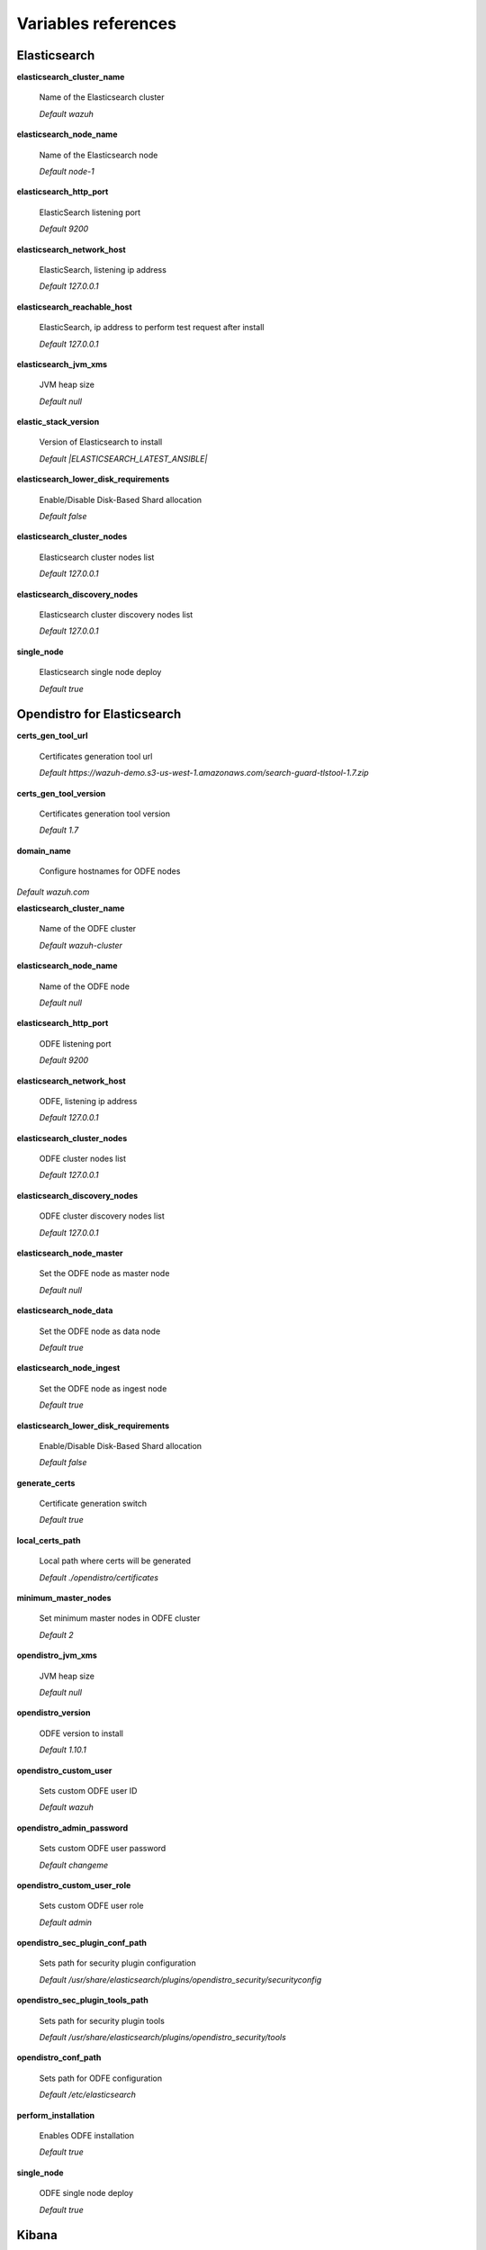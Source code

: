 .. Copyright (C) 2020 Wazuh, Inc.

.. _wazuh_ansible_reference:

Variables references
--------------------

.. _wazuh_ansible_reference_elasticsearch:

Elasticsearch
===================

**elasticsearch_cluster_name**

  Name of the Elasticsearch cluster

  *Default wazuh*

**elasticsearch_node_name**

  Name of the Elasticsearch node

  *Default node-1*

**elasticsearch_http_port**

  ElasticSearch listening port

  *Default 9200*

**elasticsearch_network_host**

  ElasticSearch, listening ip address

  *Default 127.0.0.1*

**elasticsearch_reachable_host**

  ElasticSearch, ip address to perform test request after install

  *Default 127.0.0.1*

**elasticsearch_jvm_xms**

  JVM heap size

  *Default null*

**elastic_stack_version**

  Version of Elasticsearch to install

  *Default |ELASTICSEARCH_LATEST_ANSIBLE|*

**elasticsearch_lower_disk_requirements**

  Enable/Disable Disk-Based Shard allocation

  *Default false*

**elasticsearch_cluster_nodes**

  Elasticsearch cluster nodes list

  *Default 127.0.0.1*

**elasticsearch_discovery_nodes**

  Elasticsearch cluster discovery nodes list

  *Default 127.0.0.1*

**single_node**

  Elasticsearch single node deploy

  *Default true*


.. _wazuh_ansible_reference_opendistro_elasticsearch:

Opendistro for Elasticsearch
=============================


**certs_gen_tool_url**

  Certificates generation tool url

  *Default https://wazuh-demo.s3-us-west-1.amazonaws.com/search-guard-tlstool-1.7.zip*

**certs_gen_tool_version**

  Certificates generation tool version

  *Default 1.7*

**domain_name**

  Configure hostnames for ODFE nodes

*Default wazuh.com*

**elasticsearch_cluster_name**

  Name of the ODFE cluster

  *Default wazuh-cluster*

**elasticsearch_node_name**

  Name of the ODFE node

  *Default null*

**elasticsearch_http_port**

  ODFE listening port

  *Default 9200*

**elasticsearch_network_host**

  ODFE, listening ip address

  *Default 127.0.0.1*

**elasticsearch_cluster_nodes**

  ODFE cluster nodes list

  *Default 127.0.0.1*

**elasticsearch_discovery_nodes**

  ODFE cluster discovery nodes list

  *Default 127.0.0.1*

**elasticsearch_node_master**

  Set the ODFE node as master node

  *Default null*

**elasticsearch_node_data**

  Set the ODFE node as data node

  *Default true*

**elasticsearch_node_ingest**

  Set the ODFE node as ingest node

  *Default true*

**elasticsearch_lower_disk_requirements**

  Enable/Disable Disk-Based Shard allocation

  *Default false*

**generate_certs**

  Certificate generation switch

  *Default true*

**local_certs_path**

  Local path where certs will be generated

  *Default ./opendistro/certificates*

**minimum_master_nodes**

  Set minimum master nodes in ODFE cluster

  *Default 2*

**opendistro_jvm_xms**

  JVM heap size

  *Default null*

**opendistro_version**

  ODFE version to install

  *Default 1.10.1*

**opendistro_custom_user**

  Sets custom ODFE user ID

  *Default wazuh*

**opendistro_admin_password**

  Sets custom ODFE user password

  *Default changeme*

**opendistro_custom_user_role**

  Sets custom ODFE user role

  *Default admin*

**opendistro_sec_plugin_conf_path**

  Sets path for security plugin configuration

  *Default /usr/share/elasticsearch/plugins/opendistro_security/securityconfig*

**opendistro_sec_plugin_tools_path**

  Sets path for security plugin tools

  *Default /usr/share/elasticsearch/plugins/opendistro_security/tools*

**opendistro_conf_path**

  Sets path for ODFE configuration

  *Default /etc/elasticsearch*

**perform_installation**

  Enables ODFE installation

  *Default true*

**single_node**

  ODFE single node deploy

  *Default true*

.. _wazuh_ansible_reference_kibana:

Kibana
=========

**elasticsearch_http_port**

  Elasticsearch node port.

  *Default 9200*

**elasticsearch_network_host**

  IP address or hostname of Elasticsearch node.

  *Default 127.0.0.1*

**elastic_api_protocol**

  Elasticsearch API used protocol

  *Default https*

**elasticsearch_http_port**

  Port of Elasticsearch node.

  *Default 9200*

**elastic_stack_version**

  Version of Kibana to install

  *Default |ELASTICSEARCH_LATEST_ANSIBLE|*

**kibana_server_host**

  Listening IP address of Kibana.

  *Default 0.0.0.0*

**kibana_server_port**

  Listening port of Kibana.

  *Default 5601*

**kibana_node_name**

  Name of the kibana node

  *Default node-1*

**kibana_conf_path**

  Kibana configuration path
  
  *Default /etc/kibana*

**node_options**

  NodeJS execution options

  *Default --no-warnings --max-old-space-size=2048 --max-http-header-size=65536*

**wazuh_version**

  Wazuh APP compatible version to install

  *Default |WAZUH_LATEST_ANSIBLE|*

*wazuh_app_url*

  Wazuh APP base URL
  
  *Default https://packages.wazuh.com/wazuhapp/wazuhapp*

**wazuh_api_credentials:**

  Set Wazuh API credentials.

  *Example:* ::

    - id: "default"
      url: "http://localhost"
      port: 55000
      user: "foo"
      password: "bar"

.. _wazuh_ansible_reference_opendistro_kibana:

Opendistro Kibana
===================

**build_from_sources**

  Enables building from sources

  *Default false*

**elasticsearch_http_port**

  Elasticsearch-oss node port.

  *Default 9200*

**elasticsearch_network_host**

  IP address or hostname of Elasticsearch-oss node.

  *Default 127.0.0.1*

**elastic_stack_version**

  Version of Kibana-oss to match compatible Wazuh APP

  *Default |ELASTICSEARCH_LATEST_ANSIBLE|*

**elastic_api_protocol**

  Elasticsearch API used protocol

  *Default https*

**elasticsearch_http_port**

  Port of Elasticsearch node.

  *Default 9200*

**kibana_server_host**

  Listening IP address of Kibana-oss.

  *Default 0.0.0.0*

**kibana_server_port**

  Listening port of Kibana-oss.

  *Default 5601*

**kibana_conf_path**

  Kibana configuration path
  
  *Default /etc/kibana*

**kibana_node_name**

  Name of the kibana node

  *Default node-1*

**kibana_max_payload_bytes**

  The maximum payload size in bytes for incoming server requests 

  *Default 1048576*

**kibana_opendistro_version**

  Opendistro version
  
  *Default -1.10.1-1*

**kibana_server_name**

  Kibana server name
  
  *Default kibana*

**kibana_opendistro_security**

  Enable opendistro security
  
  *Default true*
  
**kibana_newsfeed_enabled**

  Enables Kibana news feed
  
  *Default false*

**kibana_telemetry_optin**

  Enables automatically opt into reporting cluster statistics
  
  *Default false*

**kibana_telemetry_enabled**

  Enables usage collection
  
  *Default false*

**node_options**

  NodeJS execution options

  *Default --no-warnings --max-old-space-size=2048 --max-http-header-size=65536*

**opendistro_admin_password**

  Sets custom ODFE user password

  *Default changeme*

**opendistro_kibana_user**

  Elasticsearch user to login

  *Default kibanaserver*

**opendistro_kibana_password**

  Elasticsearch password to login

  *Default changeme*

*wazuh_app_url*

  Wazuh APP base URL
  
  *Default https://packages.wazuh.com/wazuhapp/wazuhapp*

**wazuh_api_credentials:**

  Set Wazuh API credentials.

  *Example:* ::

    - id: "default"
      url: "http://localhost"
      port: 55000
      user: "foo"
      password: "bar"

**wazuh_plugin_branch**

  Wazuh plugin branch

  *Default 3.13-7.8*

**wazuh_version**

  Wazuh APP compatible version to install

  *Default |WAZUH_LATEST_ANSIBLE|*

.. _wazuh_ansible_reference_filebeat:

Filebeat
===================

**filebeat_version:**

  Filebeat version to install

  *Default |ELASTICSEARCH_LATEST_ANSIBLE|*

**filebeat_module_package_url**

  Filebeat module package URL to download

  *Default https://packages.wazuh.com/3.x/filebeat*

**filebeat_module_package_url**

  Filebeat module package name to download

  *Default wazuh-filebeat-0.1.tar.gz*

**filebeat_module_package_path**

  Path to download the Filebeat module package

  *Default /tmp*

**filebeat_module_destination**

  Path to install the Filebeat module package

  *Default /usr/share/filebeat/module*

**filebeat_module_folder**

  Path for Wazuh Filebeat module

  *Default /usr/share/filebeat/module/wazuh*

**filebeat_create_config:**

  Generate or not Filebeat config.

  *Default true*

**filebeat_prospectors:**

  Set filebeat prospectors to fetch data.

  *Example:* ::

    filebeat_prospectors:
    - input_type: log
      paths:
        - "/var/ossec/logs/alerts/alerts.json"
      document_type: json
      json.message_key: log
      json.keys_under_root: true
      json.overwrite_keys: true

**filebeat_output_elasticsearch_enabled:**

  Send output to Elasticsearch node(s).

  *Default false*

**filebeat_output_elasticsearch_hosts:**

  Elasticsearch node(s) to send output.

  *Example:* ::

    filebeat_output_elasticsearch_hosts:
    - "localhost:9200"
    - "10.1.1.10:9200"

**filebeat_ssl_dir:**

  Set the folder containing SSL certs.

  *Default /etc/pki/root*

**filebeat_ssl_certificate_file:**

  Set certificate filename.

  *Default null*

**filebeat_ssl_insecure:**

  Verify validity of the server certificate hostname.

  *Default false*

**filebeat_node_name**

  Name of the Filebeat node

  *Default node-1*

**wazuh_template_branch:**

  Wazuh branch to fetch the latest Wazuh alerts template.

  *Default |WAZUH_LATEST_ANSIBLE|*

.. _wazuh_ansible_reference_filebeat_oss:

Filebeat-oss
===================

**elasticsearch_security_user:**

  Username for secure communication

  *Default admin*

**elasticsearch_security_password:**

  Password for secure communication

  *Default changeme*

**filebeat_version:**

  Filebeat version to install

  *Default |ELASTICSEARCH_LATEST_ANSIBLE|*

**filebeat_module_package_url**

  Filebeat module package URL to download

  *Default https://packages.wazuh.com/3.x/filebeat*

**filebeat_module_package_url**

  Filebeat module package name to download

  *Default wazuh-filebeat-0.1.tar.gz*

**filebeat_module_package_path**

  Path to download the Filebeat module package

  *Default /tmp*

**filebeat_module_destination**

  Path to install the Filebeat module package

  *Default /usr/share/filebeat/module*

**filebeat_module_folder**

  Path for Wazuh Filebeat module

  *Default /usr/share/filebeat/module/wazuh*

**filebeat_create_config:**

  Generate or not Filebeat config.

  *Default true*

**filebeat_output_elasticsearch_enabled:**

  Send output to Elasticsearch node(s).

  *Default false*

**filebeat_output_elasticsearch_hosts:**

  Elasticsearch node(s) to send output.

  *Example:* ::

    filebeat_output_elasticsearch_hosts:
    - "localhost:9200"
    - "10.1.1.10:9200"

**filebeat_ssl_dir:**

  Set the folder containing SSL certs.

  *Default /etc/pki/filebeat*

**filebeat_security:**

  Enables secure communication with Elasticsearch.

  *Default true*

**filebeat_security:**

  Enables secure communication with Elasticsearch.

  *Default true*

**filebeat_node_name**

  Name of the Filebeat node

  *Default null*

**local_certs_path**

  Local path where certs will be generated

  *Default ./opendistro/certificates*

**wazuh_template_branch:**

  Wazuh branch to fetch the latest Wazuh alerts template.

  *Default |WAZUH_LATEST_ANSIBLE|*

.. _wazuh_ansible_reference_manager:

Wazuh Manager
===================

**wazuh_manager_fqdn:**

  Set Wazuh Manager fqdn hostname.

  *Default wazuh-manager*

**wazuh_manager_config:**

  This store the Wazuh Manager configuration.

  *Example:*

  .. code-block:: yaml

    wazuh_manager_config:
      json_output: 'yes'
      alerts_log: 'yes'
      logall: 'no'
      log_format: 'plain'
      cluster:
        disable: 'yes'
        name: 'wazuh'
        node_name: 'manager_01'
        node_type: 'master'
        key: 'ugdtAnd7Pi9myP7CVts4qZaZQEQcRYZa'
        interval: '2m'
        port: '1516'
        bind_addr: '0.0.0.0'
        nodes:
          - '172.17.0.2'
          - '172.17.0.3'
          - '172.17.0.4'
        hidden: 'no'
      connection:
        - type: 'secure'
          port: '1514'
          protocol: 'tcp'
      authd:
        enable: true
        port: 1515
        use_source_ip: 'no'
        force_insert: 'yes'
        force_time: 0
        purge: 'no'
        use_password: 'no'
        ssl_agent_ca: null
        ssl_verify_host: 'no'
        ssl_manager_cert: '/var/ossec/etc/sslmanager.cert'
        ssl_manager_key: '/var/ossec/etc/sslmanager.key'
        ssl_auto_negotiate: 'no'
      email_notification: 'no'
      mail_to:
        - 'admin@example.net'
      mail_smtp_server: localhost
      mail_from: wazuh-manager@example.com
      extra_emails:
        - enable: false
          mail_to: 'admin@example.net'
          format: full
          level: 7
          event_location: null
          group: null
          do_not_delay: false
          do_not_group: false
          rule_id: null
      reports:
        - enable: false
          category: 'syscheck'
          title: 'Daily report: File changes'
          email_to: 'admin@example.net'
          location: null
          group: null
          rule: null
          level: null
          srcip: null
          user: null
          showlogs: null
      syscheck:
        frequency: 43200
        scan_on_start: 'yes'
        auto_ignore: 'no'
        alert_new_files: 'yes'
        ignore:
          - /etc/mtab
          - /etc/mnttab
          - /etc/hosts.deny
          - /etc/mail/statistics
          - /etc/random-seed
          - /etc/random.seed
          - /etc/adjtime
          - /etc/httpd/logs
          - /etc/utmpx
          - /etc/wtmpx
          - /etc/cups/certs
          - /etc/dumpdates
          - /etc/svc/volatile
        no_diff:
          - /etc/ssl/private.key
        directories:
          - dirs: /etc,/usr/bin,/usr/sbin
            checks: 'check_all="yes"'
          - dirs: /bin,/sbin
            checks: 'check_all="yes"'
      rootcheck:
        frequency: 43200
      openscap:
        disable: 'no'
        timeout: 1800
        interval: '1d'
        scan_on_start: 'yes'
      cis_cat:
        disable: 'yes'
        install_java: 'yes'
        timeout: 1800
        interval: '1d'
        scan_on_start: 'yes'
        java_path: '/usr/lib/jvm/java-1.8.0-openjdk-amd64/jre/bin'
        ciscat_path: '/var/ossec/wodles/ciscat'
        content:
          - type: 'xccdf'
            path: 'benchmarks/CIS_Ubuntu_Linux_16.04_LTS_Benchmark_v1.0.0-xccdf.xml'
            profile: 'xccdf_org.cisecurity.benchmarks_profile_Level_1_-_Server'
      log_level: 1
      email_level: 12
      localfiles:
        - format: 'syslog'
          location: '/var/log/messages'
        - format: 'syslog'
          location: '/var/log/secure'
        - format: 'command'
          command: 'df -P'
          frequency: '360'
        - format: 'full_command'
          command: 'netstat -tln | grep -v 127.0.0.1 | sort'
          frequency: '360'
        - format: 'full_command'
          command: 'last -n 20'
          frequency: '360'
      globals:
        - '127.0.0.1'
        - '192.168.2.1'
      commands:
        - name: 'disable-account'
          executable: 'disable-account.sh'
          expect: 'user'
          timeout_allowed: 'yes'
        - name: 'restart-ossec'
          executable: 'restart-ossec.sh'
          expect: ''
          timeout_allowed: 'no'
        - name: 'win_restart-ossec'
          executable: 'restart-ossec.cmd'
          expect: ''
          timeout_allowed: 'no'
        - name: 'firewall-drop'
          executable: 'firewall-drop.sh'
          expect: 'srcip'
          timeout_allowed: 'yes'
        - name: 'host-deny'
          executable: 'host-deny.sh'
          expect: 'srcip'
          timeout_allowed: 'yes'
        - name: 'route-null'
          executable: 'route-null.sh'
          expect: 'srcip'
          timeout_allowed: 'yes'
        - name: 'win_route-null'
          executable: 'route-null.cmd'
          expect: 'srcip'
          timeout_allowed: 'yes'
      active_responses:
        - command: 'restart-ossec'
          location: 'local'
          rules_id: '100002'
        - command: 'win_restart-ossec'
          location: 'local'
          rules_id: '100003'
        - command: 'host-deny'
          location: 'local'
          level: 6
          timeout: 600
      syslog_outputs:
        - server: null
          port: null
          format: null

**wazuh_agent_configs:**

  This store the different settings and profiles for centralized agent configuration via Wazuh Manager.

  *Example:*

  .. code-block:: yaml

      - type: os
        type_value: Linux
        syscheck:
          frequency: 43200
          scan_on_start: 'yes'
          auto_ignore: 'no'
          alert_new_files: 'yes'
          ignore:
          - /etc/mtab
          - /etc/mnttab
          - /etc/hosts.deny
          - /etc/mail/statistics
          - /etc/svc/volatile
          no_diff:
            - /etc/ssl/private.key
          directories:
            - dirs: /etc,/usr/bin,/usr/sbin
              checks: 'check_all="yes"'
            - dirs: /bin,/sbin
              checks: 'check_all="yes"'
        rootcheck:
          frequency: 43200
          cis_distribution_filename: null
        localfiles:
          - format: 'syslog'
            location: '/var/log/messages'
          - format: 'syslog'
            location: '/var/log/secure'
          - format: 'syslog'
            location: '/var/log/maillog'
          - format: 'apache'
            location: '/var/log/httpd/error_log'
          - format: 'apache'
            location: '/var/log/httpd/access_log'
          - format: 'apache'
            location: '/var/ossec/logs/active-responses.log'
      - type: os
        type_value: Windows
        syscheck:
          frequency: 43200
          scan_on_start: 'yes'
          auto_ignore: 'no'
          alert_new_files: 'yes'
          windows_registry:
            - key: 'HKEY_LOCAL_MACHINE\Software\Classes\batfile'
              arch: 'both'
            - key: 'HKEY_LOCAL_MACHINE\Software\Classes\Folder'
        localfiles:
          - format: 'Security'
            location: 'eventchannel'
          - format: 'System'
            location: 'eventlog'

**cdb_lists:**

  Configure CDB lists used by the Wazuh Manager (located at ``ansible-wazuh-manager/vars/cdb_lists.yml``).

  *Example:*

  .. code-block:: yaml

    cdb_lists:
    - name: 'audit-keys'
      content: |
        audit-wazuh-w:write
        audit-wazuh-r:read
        audit-wazuh-a:attribute
        audit-wazuh-x:execute
        audit-wazuh-c:command

.. warning:: We recommend the use of `Ansible Vault <http://docs.ansible.com/ansible/playbooks_vault.html>`_ to protect Wazuh, agentless and authd credentials.

**agentless_creeds:**

  Credentials and host(s) to be used by agentless feature.

  *Example:*

  .. code-block:: yaml

    agentless_creeds:
      - type: ssh_integrity_check_linux
        frequency: 3600
        host: root@example.net
        state: periodic
        arguments: '/bin /etc/ /sbin'
        passwd: qwerty

.. warning:: We recommend the use of `Ansible Vault <http://docs.ansible.com/ansible/playbooks_vault.html>`_ to protect Wazuh, agentless and authd credentials.

**wazuh_api_user:**

  Wazuh API credentials.

  *Example:*

  .. code-block:: yaml

    wazuh_api_user:
    - foo:$apr1$/axqZYWQ$Xo/nz/IG3PdwV82EnfYKh/
    - bar:$apr1$hXE97ag.$8m0koHByattiGKUKPUgcZ1

.. warning:: We recommend the use of `Ansible Vault <http://docs.ansible.com/ansible/playbooks_vault.html>`_ to protect Wazuh, agentless and authd credentials.

**authd_pass:**

  Wazuh authd service password.

  *Example:*

  .. code-block:: yaml

    authd_pass: foobar

.. _wazuh_ansible_reference_agent:

Wazuh Agent
===================

**wazuh_managers:**

  Set Wazuh Manager servers IP address, protocol, and port to be used by the agent.

  *Example:*

  .. code-block:: yaml

      wazuh_managers:
      - address: 172.16.24.56
        protocol: udp
      - address: 192.168.10.15
        port: 1514
        protocol: tcp

**wazuh_profile:**

  Configure what profiles this agent will have.

  *Default null*

  Multiple profiles can be included, separated by a comma and a space, for example:

  .. code-block:: yaml

      wazuh_profile: "centos7, centos7-web"

**wazuh_agent_authd:**

  Set the agent-authd facility. This will enable or not the automatic agent registration, you could set various options in accordance of the authd service configured in the Wazuh Manager. This Ansible role will use the address defined on ``registration_address`` as the authd registration server.

  .. code-block:: yaml

    wazuh_agent_authd:
      registration_address: 10.1.1.12
      enable: false
      port: 1515
      ssl_agent_ca: null
      ssl_agent_cert: null
      ssl_agent_key: null
      ssl_auto_negotiate: 'no'

**wazuh_notify_time**

  Set the <notify_time> option in the agent.

  *Default null*

**wazuh_time_reconnect**

  Set <time-reconnect> option in the agent.

  *Default null*

**wazuh_winagent_config**

  Set the Wazuh Agent installation regarding Windows hosts.

  .. code-block:: yaml

    install_dir: 'C:\wazuh-agent\'
    version: '2.1.1'
    revision: '2'
    repo: https://packages.wazuh.com/windows/
    md5: fd9a3ce30cd6f9f553a1bc71e74a6c9f

**wazuh_agent_config:**

  Wazuh Agent related configuration.

  *Example:*

  .. code-block:: yaml

      log_format: 'plain'
      syscheck:
        frequency: 43200
        scan_on_start: 'yes'
        auto_ignore: 'no'
        alert_new_files: 'yes'
        ignore:
          - /etc/mtab
          - /etc/mnttab
          - /etc/hosts.deny
          - /etc/mail/statistics
          - /etc/random-seed
          - /etc/random.seed
          - /etc/adjtime
          - /etc/httpd/logs
          - /etc/utmpx
          - /etc/wtmpx
          - /etc/cups/certs
          - /etc/dumpdates
          - /etc/svc/volatile
        no_diff:
          - /etc/ssl/private.key
        directories:
          - dirs: /etc,/usr/bin,/usr/sbin
            checks: 'check_all="yes"'
          - dirs: /bin,/sbin
            checks: 'check_all="yes"'
        windows_registry:
          - key: 'HKEY_LOCAL_MACHINE\Software\Classes\batfile'
            arch: 'both'
          - key: 'HKEY_LOCAL_MACHINE\Software\Classes\Folder'
      rootcheck:
        frequency: 43200
      openscap:
        disable: 'yes'
        timeout: 1800
        interval: '1d'
        scan_on_start: 'yes'
      cis_cat:
        disable: 'yes'
        install_java: 'yes'
        timeout: 1800
        interval: '1d'
        scan_on_start: 'yes'
        java_path: '/usr/lib/jvm/java-1.8.0-openjdk-amd64/jre/bin'
        ciscat_path: '/var/ossec/wodles/ciscat'
        content:
          - type: 'xccdf'
            path: 'benchmarks/CIS_Ubuntu_Linux_16.04_LTS_Benchmark_v1.0.0-xccdf.xml'
            profile: 'xccdf_org.cisecurity.benchmarks_profile_Level_1_-_Server'
      localfiles:
        - format: 'syslog'
          location: '/var/log/messages'
        - format: 'syslog'
          location: '/var/log/secure'
        - format: 'command'
          command: 'df -P'
          frequency: '360'
        - format: 'full_command'
          command: 'netstat -tln | grep -v 127.0.0.1 | sort'
          frequency: '360'
        - format: 'full_command'
          command: 'last -n 20'
          frequency: '360'

  .. warning:: We recommend the use of `Ansible Vault <http://docs.ansible.com/ansible/playbooks_vault.html>`_ to protect authd credentials.

**authd_pass:**

  Wazuh authd credentials for agent registration.

  *Example:*

  .. code-block:: yaml

    authd_pass: foobar
